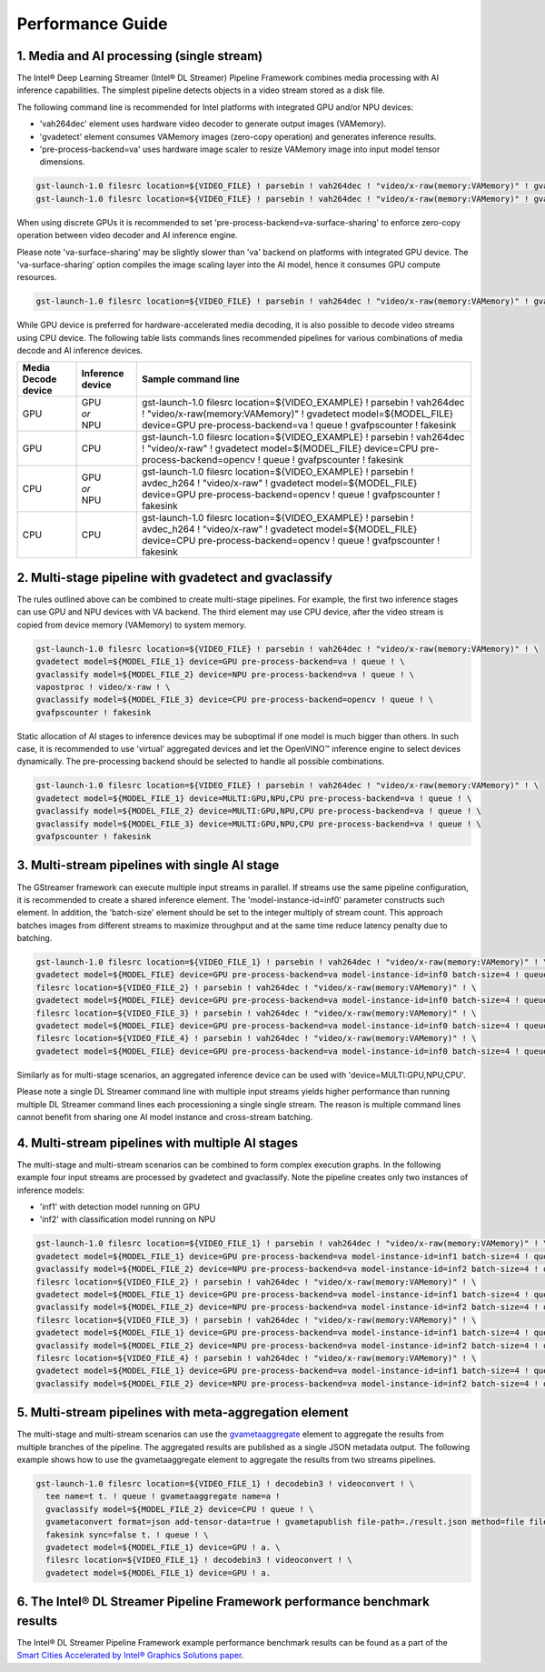 Performance Guide
=================

1. Media and AI processing (single stream)
------------------------------------------

The Intel® Deep Learning Streamer (Intel® DL Streamer) Pipeline Framework combines media processing with AI inference capabilities.
The simplest pipeline detects objects in a video stream stored as a disk file.

The following command line is recommended for Intel platforms with integrated GPU and/or NPU devices:

-  'vah264dec' element uses hardware video decoder to generate output images (VAMemory).
-  'gvadetect' element consumes VAMemory images (zero-copy operation) and generates inference results.
-  'pre-process-backend=va' uses hardware image scaler to resize VAMemory image into input model tensor dimensions.

.. code:: shell

    gst-launch-1.0 filesrc location=${VIDEO_FILE} ! parsebin ! vah264dec ! "video/x-raw(memory:VAMemory)" ! gvadetect model=${MODEL_FILE} device=GPU pre-process-backend=va ! queue ! gvafpscounter ! fakesink
    gst-launch-1.0 filesrc location=${VIDEO_FILE} ! parsebin ! vah264dec ! "video/x-raw(memory:VAMemory)" ! gvadetect model=${MODEL_FILE} device=NPU pre-process-backend=va ! queue ! gvafpscounter ! fakesink

When using discrete GPUs it is recommended to set 'pre-process-backend=va-surface-sharing' to enforce zero-copy operation between video decoder and AI inference engine.

Please note 'va-surface-sharing' may be slightly slower than 'va' backend on platforms with integrated GPU device.
The 'va-surface-sharing' option compiles the image scaling layer into the AI model, hence it consumes GPU compute resources.

.. code:: shell

    gst-launch-1.0 filesrc location=${VIDEO_FILE} ! parsebin ! vah264dec ! "video/x-raw(memory:VAMemory)" ! gvadetect model=${MODEL_FILE} device=GPU pre-process-backend=va-surface-sharing ! queue ! gvafpscounter ! fakesink

While GPU device is preferred for hardware-accelerated media decoding, it is also possible to decode video streams using CPU device.
The following table lists commands lines recommended pipelines for various combinations of media decode and AI inference devices.

.. list-table::
   :header-rows: 1

   * - Media Decode device
     - Inference device
     - Sample command line
   * - GPU
     - | GPU
       | *or*
       | NPU
     - gst-launch-1.0 filesrc location=${VIDEO_EXAMPLE} ! parsebin ! vah264dec ! "video/x-raw(memory:VAMemory)" ! gvadetect model=${MODEL_FILE} device=GPU pre-process-backend=va ! queue ! gvafpscounter ! fakesink
   * - GPU
     - CPU
     - gst-launch-1.0 filesrc location=${VIDEO_EXAMPLE} ! parsebin ! vah264dec ! "video/x-raw" ! gvadetect model=${MODEL_FILE} device=CPU pre-process-backend=opencv ! queue ! gvafpscounter ! fakesink
   * - CPU
     - | GPU
       | *or*
       | NPU
     - gst-launch-1.0 filesrc location=${VIDEO_EXAMPLE} ! parsebin ! avdec_h264 ! "video/x-raw" ! gvadetect model=${MODEL_FILE} device=GPU pre-process-backend=opencv ! queue ! gvafpscounter ! fakesink
   * - CPU
     - CPU
     - gst-launch-1.0 filesrc location=${VIDEO_EXAMPLE} ! parsebin ! avdec_h264 ! "video/x-raw" ! gvadetect model=${MODEL_FILE} device=CPU pre-process-backend=opencv ! queue ! gvafpscounter ! fakesink

2. Multi-stage pipeline with gvadetect and gvaclassify
------------------------------------------------------

The rules outlined above can be combined to create multi-stage pipelines. For example, the first two inference stages can use GPU and NPU devices with VA backend.
The third element may use CPU device, after the video stream is copied from device memory (VAMemory) to system memory.

.. code:: shell

    gst-launch-1.0 filesrc location=${VIDEO_FILE} ! parsebin ! vah264dec ! "video/x-raw(memory:VAMemory)" ! \
    gvadetect model=${MODEL_FILE_1} device=GPU pre-process-backend=va ! queue ! \
    gvaclassify model=${MODEL_FILE_2} device=NPU pre-process-backend=va ! queue ! \
    vapostproc ! video/x-raw ! \
    gvaclassify model=${MODEL_FILE_3} device=CPU pre-process-backend=opencv ! queue ! \
    gvafpscounter ! fakesink

Static allocation of AI stages to inference devices may be suboptimal if one model is much bigger than others.
In such case, it is recommended to use 'virtual' aggregated devices and let the OpenVINO™ inference engine to select devices dynamically.
The pre-processing backend should be selected to handle all possible combinations.

.. code:: shell

    gst-launch-1.0 filesrc location=${VIDEO_FILE} ! parsebin ! vah264dec ! "video/x-raw(memory:VAMemory)" ! \
    gvadetect model=${MODEL_FILE_1} device=MULTI:GPU,NPU,CPU pre-process-backend=va ! queue ! \
    gvaclassify model=${MODEL_FILE_2} device=MULTI:GPU,NPU,CPU pre-process-backend=va ! queue ! \
    gvaclassify model=${MODEL_FILE_3} device=MULTI:GPU,NPU,CPU pre-process-backend=va ! queue ! \
    gvafpscounter ! fakesink

3. Multi-stream pipelines with single AI stage
----------------------------------------------

The GStreamer framework can execute multiple input streams in parallel. If streams use the same pipeline configuration, it is recommended to create a shared inference element.
The 'model-instance-id=inf0' parameter constructs such element. In addition, the 'batch-size' element should be set to the integer multiply of stream count.
This approach batches images from different streams to maximize throughput and at the same time reduce latency penalty due to batching.

.. code:: shell

    gst-launch-1.0 filesrc location=${VIDEO_FILE_1} ! parsebin ! vah264dec ! "video/x-raw(memory:VAMemory)" ! \
    gvadetect model=${MODEL_FILE} device=GPU pre-process-backend=va model-instance-id=inf0 batch-size=4 ! queue ! gvafpscounter ! fakesink \
    filesrc location=${VIDEO_FILE_2} ! parsebin ! vah264dec ! "video/x-raw(memory:VAMemory)" ! \
    gvadetect model=${MODEL_FILE} device=GPU pre-process-backend=va model-instance-id=inf0 batch-size=4 ! queue ! gvafpscounter ! fakesink \
    filesrc location=${VIDEO_FILE_3} ! parsebin ! vah264dec ! "video/x-raw(memory:VAMemory)" ! \
    gvadetect model=${MODEL_FILE} device=GPU pre-process-backend=va model-instance-id=inf0 batch-size=4 ! queue ! gvafpscounter ! fakesink \
    filesrc location=${VIDEO_FILE_4} ! parsebin ! vah264dec ! "video/x-raw(memory:VAMemory)" ! \
    gvadetect model=${MODEL_FILE} device=GPU pre-process-backend=va model-instance-id=inf0 batch-size=4 ! queue ! gvafpscounter ! fakesink

Similarly as for multi-stage scenarios, an aggregated inference device can be used with 'device=MULTI:GPU,NPU,CPU'.

Please note a single DL Streamer command line with multiple input streams yields higher performance than running multiple
DL Streamer command lines each processioning a single single stream. The reason is multiple command lines cannot benefit
from sharing one AI model instance and cross-stream batching.

4. Multi-stream pipelines with multiple AI stages
-------------------------------------------------

The multi-stage and multi-stream scenarios can be combined to form complex execution graphs.
In the following example four input streams are processed by gvadetect and gvaclassify.
Note the pipeline creates only two instances of inference models:

-  'inf1' with detection model running on GPU
-  'inf2' with classification model running on NPU

.. code:: shell

    gst-launch-1.0 filesrc location=${VIDEO_FILE_1} ! parsebin ! vah264dec ! "video/x-raw(memory:VAMemory)" ! \
    gvadetect model=${MODEL_FILE_1} device=GPU pre-process-backend=va model-instance-id=inf1 batch-size=4 ! queue ! \
    gvaclassify model=${MODEL_FILE_2} device=NPU pre-process-backend=va model-instance-id=inf2 batch-size=4 ! queue ! gvafpscounter ! fakesink \
    filesrc location=${VIDEO_FILE_2} ! parsebin ! vah264dec ! "video/x-raw(memory:VAMemory)" ! \
    gvadetect model=${MODEL_FILE_1} device=GPU pre-process-backend=va model-instance-id=inf1 batch-size=4 ! queue ! \
    gvaclassify model=${MODEL_FILE_2} device=NPU pre-process-backend=va model-instance-id=inf2 batch-size=4 ! queue ! gvafpscounter ! fakesink \
    filesrc location=${VIDEO_FILE_3} ! parsebin ! vah264dec ! "video/x-raw(memory:VAMemory)" ! \
    gvadetect model=${MODEL_FILE_1} device=GPU pre-process-backend=va model-instance-id=inf1 batch-size=4 ! queue ! \
    gvaclassify model=${MODEL_FILE_2} device=NPU pre-process-backend=va model-instance-id=inf2 batch-size=4 ! queue ! gvafpscounter ! fakesink \
    filesrc location=${VIDEO_FILE_4} ! parsebin ! vah264dec ! "video/x-raw(memory:VAMemory)" ! \
    gvadetect model=${MODEL_FILE_1} device=GPU pre-process-backend=va model-instance-id=inf1 batch-size=4 ! queue ! \
    gvaclassify model=${MODEL_FILE_2} device=NPU pre-process-backend=va model-instance-id=inf2 batch-size=4 ! queue ! gvafpscounter ! fakesink

5. Multi-stream pipelines with meta-aggregation element
-------------------------------------------------------

The multi-stage and multi-stream scenarios can use the `gvametaaggregate <https://dlstreamer.github.io/elements/gvametaaggregate.html>`__ element to aggregate the results from multiple branches of the pipeline.
The aggregated results are published as a single JSON metadata output.
The following example shows how to use the gvametaaggregate element to aggregate the results from two streams pipelines.

.. code:: shell

  gst-launch-1.0 filesrc location=${VIDEO_FILE_1} ! decodebin3 ! videoconvert ! \
    tee name=t t. ! queue ! gvametaaggregate name=a !
    gvaclassify model=${MODEL_FILE_2} device=CPU ! queue ! \
    gvametaconvert format=json add-tensor-data=true ! gvametapublish file-path=./result.json method=file file-format=json-lines ! \
    fakesink sync=false t. ! queue ! \
    gvadetect model=${MODEL_FILE_1} device=GPU ! a. \
    filesrc location=${VIDEO_FILE_1} ! decodebin3 ! videoconvert ! \
    gvadetect model=${MODEL_FILE_1} device=GPU ! a.


6. The Intel® DL Streamer Pipeline Framework performance benchmark results
--------------------------------------------------------------------------

The Intel® DL Streamer Pipeline Framework example performance benchmark results can be found as a part of the `Smart Cities Accelerated by Intel® Graphics Solutions paper <https://www.intel.com/content/abc/www/us/en/secure/content-details/826398/smart-cities-accelerated-by-intel-gpus-arc-gpu-addendum.html?wapkw=smart%20cities&DocID=826398>`__.
